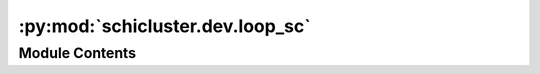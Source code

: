 :py:mod:`schicluster.dev.loop_sc`
=================================

.. py:module:: schicluster.dev.loop_sc


Module Contents
---------------

.. py:function:: loop_sc(outdir, cell, chrom, impute_mode, res, dist, cap, pad, gap, norm_mode)


